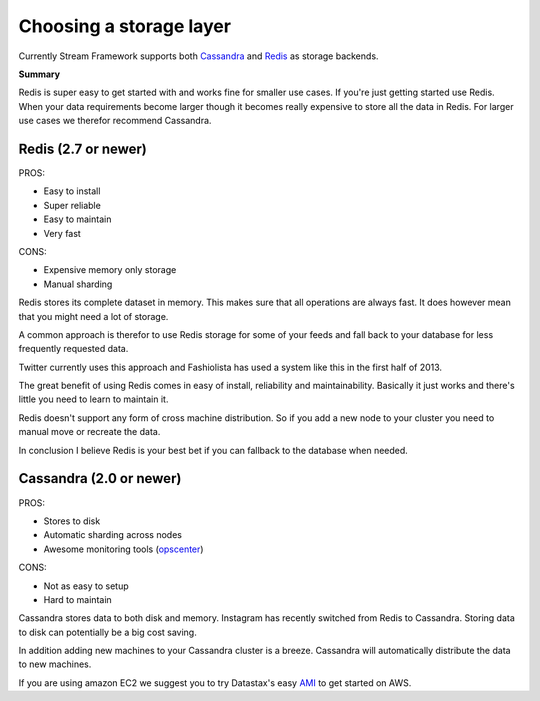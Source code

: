 .. _choosing_a_storage_backend:

Choosing a storage layer
========================

Currently Stream Framework supports both `Cassandra <http://www.datastax.com/>`_ and `Redis <http://www.redis.io/>`_ as storage backends.

**Summary**

Redis is super easy to get started with and works fine for smaller use cases.
If you're just getting started use Redis. 
When your data requirements become larger though it becomes really expensive
to store all the data in Redis. For larger use cases we therefor recommend Cassandra.


Redis (2.7 or newer)
********************

PROS:

-  Easy to install
-  Super reliable
-  Easy to maintain
-  Very fast

CONS:

-  Expensive memory only storage
-  Manual sharding

Redis stores its complete dataset in memory. This makes sure that all operations are
always fast. It does however mean that you might need a lot of storage.

A common approach is therefor to use Redis storage for some of your
feeds and fall back to your database for less frequently requested data.

Twitter currently uses this approach and Fashiolista has used a system
like this in the first half of 2013.

The great benefit of using Redis comes in easy of install, reliability
and maintainability. Basically it just works and there's little you need
to learn to maintain it.

Redis doesn't support any form of cross machine distribution. So if you add a new
node to your cluster you need to manual move or recreate the data.

In conclusion I believe Redis is your best bet if you can fallback to
the database when needed.

Cassandra (2.0 or newer)
************************

PROS:

-  Stores to disk
-  Automatic sharding across nodes
-  Awesome monitoring tools
   (`opscenter <http://www.datastax.com/what-we-offer/products-services/datastax-opscenter>`_)

CONS:

-  Not as easy to setup
-  Hard to maintain

Cassandra stores data to both disk and memory. Instagram has recently switched from Redis to Cassandra. 
Storing data to disk can potentially be a big cost saving.

In addition adding new machines to your Cassandra cluster is a breeze.
Cassandra will automatically distribute the data to new machines.

If you are using amazon EC2 we suggest you to try Datastax's easy
`AMI <http://www.datastax.com/documentation/cassandra/1.2/webhelp/index.html#cassandra/install/installAMILaunch.html%20Cassandra%20is%20a%20very%20good%20option,%20but%20harder%20to%20setup%20and%20maintain%20than%20Redis.>`_
to get started on AWS.



